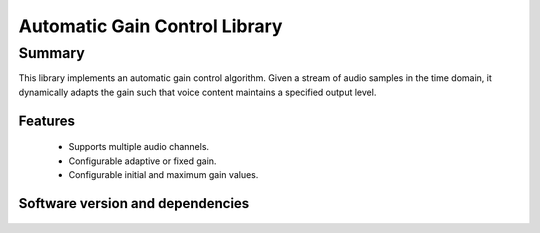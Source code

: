 Automatic Gain Control Library
==============================

Summary
-------

This library implements an automatic gain control algorithm. Given a stream
of audio samples in the time domain, it dynamically adapts the gain such that
voice content maintains a specified output level.

Features
........

  * Supports multiple audio channels.
  * Configurable adaptive or fixed gain.
  * Configurable initial and maximum gain values.

Software version and dependencies
.................................

  .. libdeps::
